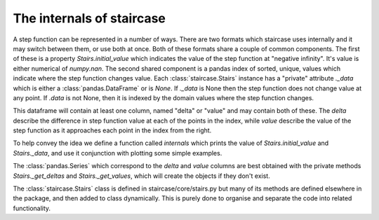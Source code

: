 .. _development.internals:


The internals of staircase
======================================

A step function can be represented in a number of ways.  There are two formats which staircase uses internally and it may switch between them, or use both at once.  Both of these formats share a couple of common components.  The first of these is a property `Stairs.initial_value` which indicates the value of the step function at "negative infinity".  It's value is either numerical of `numpy.nan`.  The second shared component is a pandas index of sorted, unique, values which indicate where the step function changes value.  Each :class:`staircase.Stairs` instance has a "private" attribute `._data` which is either a :class:`pandas.DataFrame` or is `None`.  If `._data` is None then the step function does not change value at any point.  If `.data` is not None, then it is indexed by the domain values where the step function changes.

This dataframe will contain at least one column, named "delta" or "value" and may contain both of these.  The *delta* describe the difference in step function value at each of the points in the index, while *value* describe the value of the step function as it approaches each point in the index from the right.

To help convey the idea we define a function called *internals* which prints the value of `Stairs.initial_value` and `Stairs._data`, and use it conjunction with plotting some simple examples.

.. ipython:: python
    
    import staircase as sc
    import pandas as pd
    import matplotlib.pyplot as plt

    def internals(stairs):
        stairs._get_values()
        stairs._get_deltas()
        print()
        print(f"initial_value = {stairs.initial_value}")
        print()
        print(stairs._data)
        _, ax= plt.subplots()
        ax.set_xlim(-1,2)
        ax.set_ylim(-1,2)
        stairs.plot(ax, arrows="True")

.. ipython:: python

    @savefig internals_1.png
    internals(sc.Stairs(initial_value = -0.5, start=0, end=1, value=1.5))

.. ipython:: python

    @savefig internals_2.png
    internals(sc.Stairs(start=0.5))

.. ipython:: python

    @savefig internals_3.png
    internals(sc.Stairs(end=0.5))

.. ipython:: python

    @savefig internals_4.png
    internals(sc.Stairs(initial_value=1).clip(0,1))

.. ipython:: python

    @savefig internals_5.png
    internals(sc.Stairs(initial_value=1).clip(None,1))

.. ipython:: python

    @savefig internals_6.png
    internals(sc.Stairs(initial_value=1).mask((0,1)))

.. ipython:: python

    @savefig internals_7.png
    internals(sc.Stairs(initial_value=-0.5, start=-0.5, end=1.5).mask((0,1)))


The :class:`pandas.Series` which correspond to the *delta* and *value* columns are best obtained with the private methods `Stairs._get_deltas` and `Stairs._get_values`, which will create the objects if they don't exist.

The :class:`staircase.Stairs` class is defined in staircase/core/stairs.py but many of its methods are defined elsewhere in the package, and then added to class dynamically.  This is purely done to organise and separate the code into related functionality.